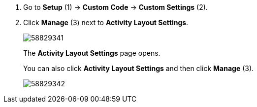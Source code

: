 . Go to *Setup* (1) → *Custom Code* → *Custom Settings* (2).
. Click *Manage* (3) next to *Activity Layout Settings*.
+
image:58829341.png[]
+
The *Activity Layout Settings* page opens.
+
You can also click *Activity Layout Settings* and then click *Manage* (3).
+
image:58829342.png[]
